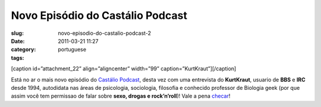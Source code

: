 Novo Episódio do Castálio Podcast
###################################
:slug: novo-episodio-do-castalio-podcast-2
:date: 2011-03-21 11:27
:category:
:tags: portuguese

[caption id=”attachment\_22” align=”aligncenter” width=”99”
caption=”KurtKraut”]\ |KurtKraut|\ [/caption]

Está no ar o mais novo episódio do `Castálio
Podcast <http://www.castalio.info/>`__, desta vez com uma entrevista do
**KurtKraut**, usuario de **BBS** e **IRC** desde 1994, autodidata nas
áreas de psicologia, sociologia, filosofia e conhecido professor de
Biologia geek (por que assim você tem ﻿permissao de falar sobre **sexo,
drogas e rock’n’roll**)! Vale a pena
`checar <http://www.castalio.info/episodio-2-kurtkraut/>`__!

.. |KurtKraut| image:: http://www.castalio.info/wp-content/uploads/2011/03/avatar-ktk.png
   :target: http://www.castalio.info/wp-content/uploads/2011/03/avatar-ktk.png

